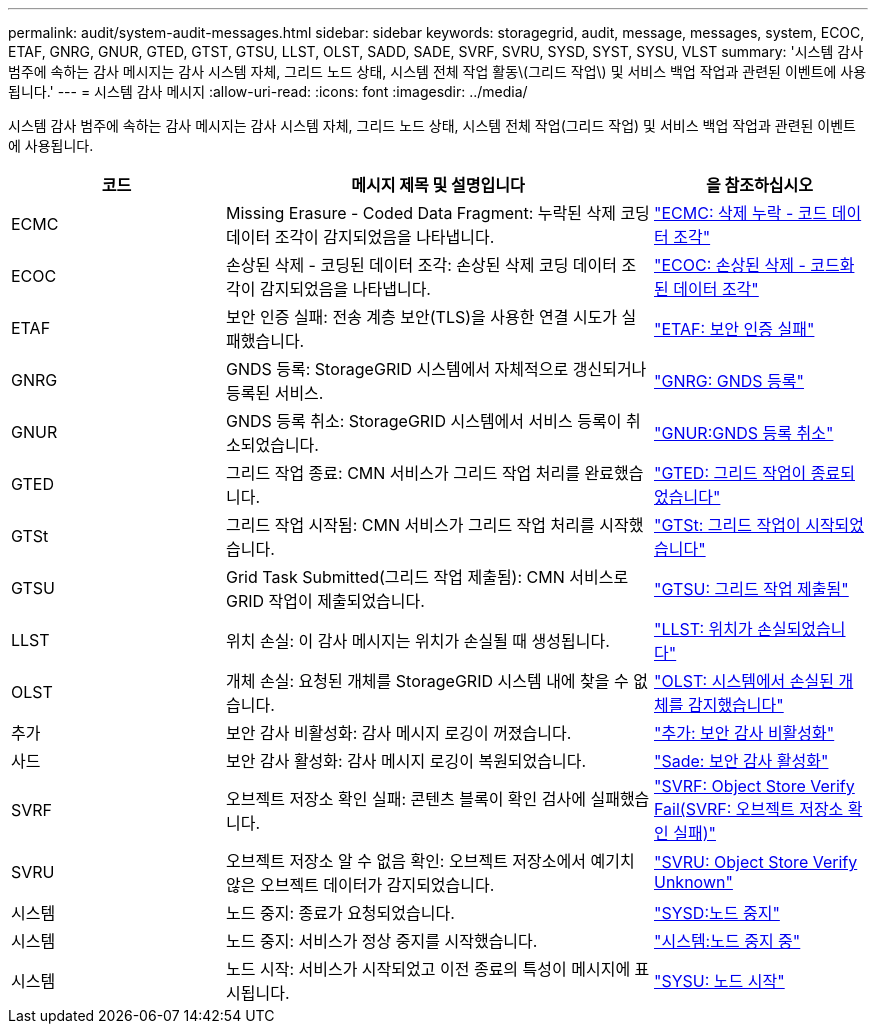 ---
permalink: audit/system-audit-messages.html 
sidebar: sidebar 
keywords: storagegrid, audit, message, messages, system, ECOC, ETAF, GNRG, GNUR, GTED, GTST, GTSU, LLST, OLST, SADD, SADE, SVRF, SVRU, SYSD, SYST, SYSU, VLST 
summary: '시스템 감사 범주에 속하는 감사 메시지는 감사 시스템 자체, 그리드 노드 상태, 시스템 전체 작업 활동\(그리드 작업\) 및 서비스 백업 작업과 관련된 이벤트에 사용됩니다.' 
---
= 시스템 감사 메시지
:allow-uri-read: 
:icons: font
:imagesdir: ../media/


[role="lead"]
시스템 감사 범주에 속하는 감사 메시지는 감사 시스템 자체, 그리드 노드 상태, 시스템 전체 작업(그리드 작업) 및 서비스 백업 작업과 관련된 이벤트에 사용됩니다.

[cols="1a,2a,1a"]
|===
| 코드 | 메시지 제목 및 설명입니다 | 을 참조하십시오 


 a| 
ECMC
 a| 
Missing Erasure - Coded Data Fragment: 누락된 삭제 코딩 데이터 조각이 감지되었음을 나타냅니다.
 a| 
link:ecmc-missing-erasure-coded-data-fragment.html["ECMC: 삭제 누락 - 코드 데이터 조각"]



 a| 
ECOC
 a| 
손상된 삭제 - 코딩된 데이터 조각: 손상된 삭제 코딩 데이터 조각이 감지되었음을 나타냅니다.
 a| 
link:ecoc-corrupt-erasure-coded-data-fragment.html["ECOC: 손상된 삭제 - 코드화된 데이터 조각"]



 a| 
ETAF
 a| 
보안 인증 실패: 전송 계층 보안(TLS)을 사용한 연결 시도가 실패했습니다.
 a| 
link:etaf-security-authentication-failed.html["ETAF: 보안 인증 실패"]



 a| 
GNRG
 a| 
GNDS 등록: StorageGRID 시스템에서 자체적으로 갱신되거나 등록된 서비스.
 a| 
link:gnrg-gnds-registration.html["GNRG: GNDS 등록"]



 a| 
GNUR
 a| 
GNDS 등록 취소: StorageGRID 시스템에서 서비스 등록이 취소되었습니다.
 a| 
link:gnur-gnds-unregistration.html["GNUR:GNDS 등록 취소"]



 a| 
GTED
 a| 
그리드 작업 종료: CMN 서비스가 그리드 작업 처리를 완료했습니다.
 a| 
link:gted-grid-task-ended.html["GTED: 그리드 작업이 종료되었습니다"]



 a| 
GTSt
 a| 
그리드 작업 시작됨: CMN 서비스가 그리드 작업 처리를 시작했습니다.
 a| 
link:gtst-grid-task-started.html["GTSt: 그리드 작업이 시작되었습니다"]



 a| 
GTSU
 a| 
Grid Task Submitted(그리드 작업 제출됨): CMN 서비스로 GRID 작업이 제출되었습니다.
 a| 
link:gtsu-grid-task-submitted.html["GTSU: 그리드 작업 제출됨"]



 a| 
LLST
 a| 
위치 손실: 이 감사 메시지는 위치가 손실될 때 생성됩니다.
 a| 
link:llst-location-lost.html["LLST: 위치가 손실되었습니다"]



 a| 
OLST
 a| 
개체 손실: 요청된 개체를 StorageGRID 시스템 내에 찾을 수 없습니다.
 a| 
link:olst-system-detected-lost-object.html["OLST: 시스템에서 손실된 개체를 감지했습니다"]



 a| 
추가
 a| 
보안 감사 비활성화: 감사 메시지 로깅이 꺼졌습니다.
 a| 
link:sadd-security-audit-disable.html["추가: 보안 감사 비활성화"]



 a| 
사드
 a| 
보안 감사 활성화: 감사 메시지 로깅이 복원되었습니다.
 a| 
link:sade-security-audit-enable.html["Sade: 보안 감사 활성화"]



 a| 
SVRF
 a| 
오브젝트 저장소 확인 실패: 콘텐츠 블록이 확인 검사에 실패했습니다.
 a| 
link:svrf-object-store-verify-fail.html["SVRF: Object Store Verify Fail(SVRF: 오브젝트 저장소 확인 실패)"]



 a| 
SVRU
 a| 
오브젝트 저장소 알 수 없음 확인: 오브젝트 저장소에서 예기치 않은 오브젝트 데이터가 감지되었습니다.
 a| 
link:svru-object-store-verify-unknown.html["SVRU: Object Store Verify Unknown"]



 a| 
시스템
 a| 
노드 중지: 종료가 요청되었습니다.
 a| 
link:sysd-node-stop.html["SYSD:노드 중지"]



 a| 
시스템
 a| 
노드 중지: 서비스가 정상 중지를 시작했습니다.
 a| 
link:syst-node-stopping.html["시스템:노드 중지 중"]



 a| 
시스템
 a| 
노드 시작: 서비스가 시작되었고 이전 종료의 특성이 메시지에 표시됩니다.
 a| 
link:sysu-node-start.html["SYSU: 노드 시작"]

|===